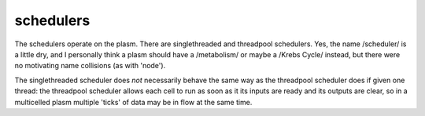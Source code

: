 .. index:: scheduler, Singlethreaded, Threadpool

schedulers
==========

The schedulers operate on the plasm.  There are singlethreaded and
threadpool schedulers.  Yes, the name /scheduler/ is a little dry, and
I personally think a plasm should have a /metabolism/ or maybe a
/Krebs Cycle/ instead, but there were no motivating name collisions
(as with 'node').

The singlethreaded scheduler does *not* necessarily behave the same
way as the threadpool scheduler does if given one thread: the
threadpool scheduler allows each cell to run as soon as it its inputs
are ready and its outputs are clear, so in a multicelled plasm
multiple 'ticks' of data may be in flow at the same time.


